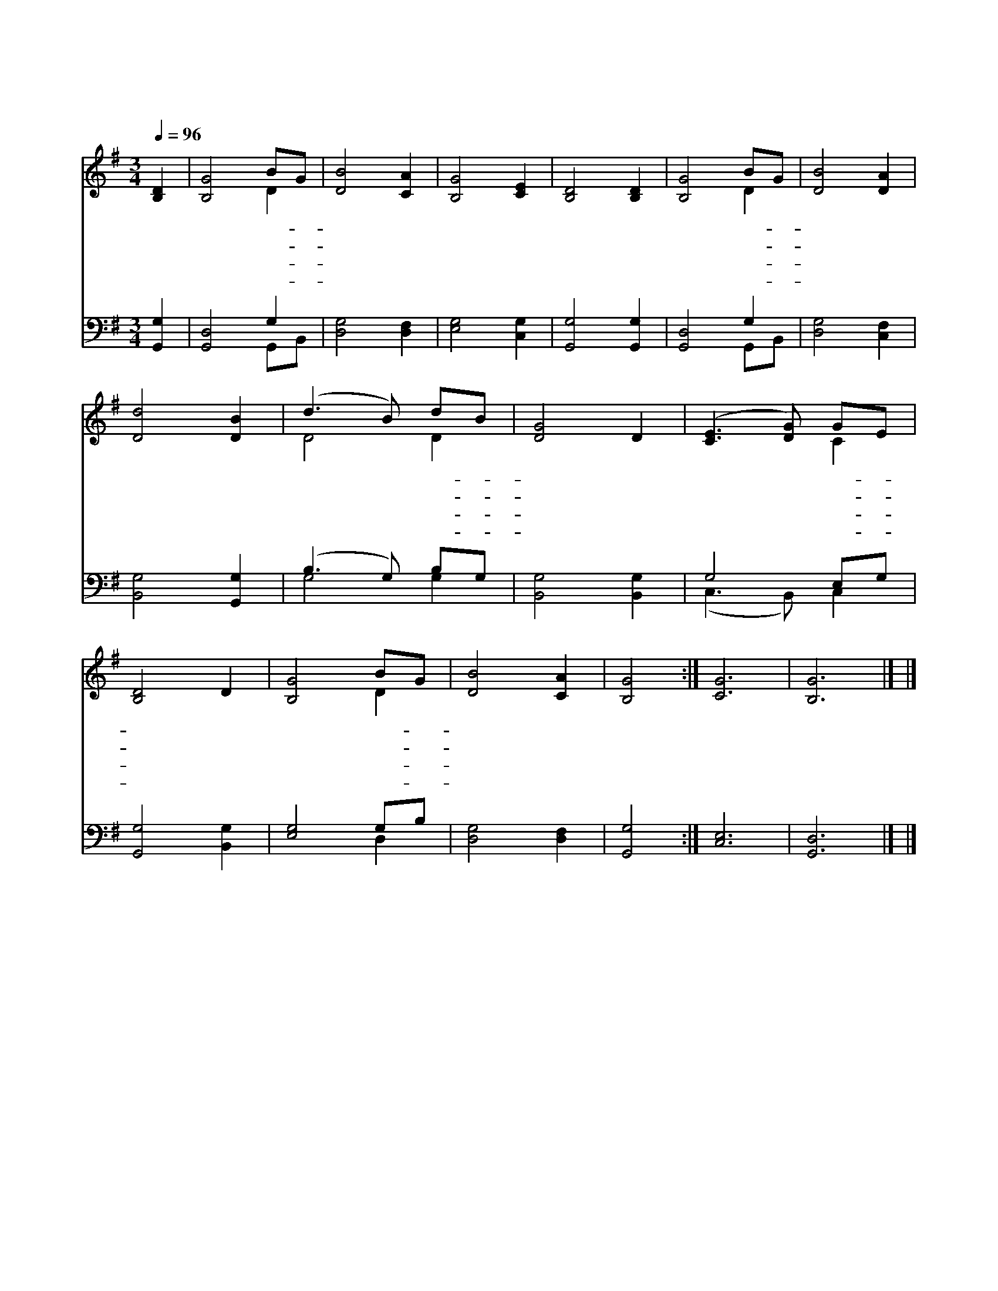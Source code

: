 X:305
T:나 같은 죄인 살리신
Z:E.O.Excell
Z:Copyright © 1997 by Àü µµ È¯
Z:All Rights Reserved
%%score ( 1 2 ) ( 3 4 )
L:1/8
Q:1/4=96
M:3/4
I:linebreak $
K:G
V:1 treble
V:2 treble 
L:1/4
V:3 bass
L:1/4
V:4 bass 
V:1
 [B,D]2 | [B,G]4 BG | [DB]4 [CA]2 | [B,G]4 [CE]2 | [B,D]4 [B,D]2 | [B,G]4 BG | [DB]4 [DA]2 | %7
w: 나|같 은- *|죄 인|살 리|신 그|은 혜- *|놀 라|
w: 큰|죄 악- *|에 서|건 지|신 주|은 혜- *|고 마|
w: 이|제 껏- *|내 가|산 것|도 주|님 의- *|은 혜|
w: 거|기 서- *|우 리|영 원|히 주|님 의- *|은 혜|
 [Dd]4 [DB]2 | (d3 B) dB | [DG]4 D2 | ([CE]3 [DG]) GE | [B,D]4 D2 | [B,G]4 BG | [DB]4 [CA]2 | %14
w: 와 잃|었 * 던- *|생 명|찾 * 았- *|고 광|명 을- *|얻 었|
w: 와 나|처 * 음- *|믿 은|그 * 시- *|간 귀|하 고- *|귀 하|
w: 라 또|나 * 를- *|장 차|본 * 향- *|에 인|도 해- *|주 시|
w: 로 해|처 * 럼- *|밝 게|살 * 면- *|서 주|찬 양- *|하 리|
 [B,G]4 :| [CG]6 | [B,G]6 |] |] %18
w: 네||||
w: 다||||
w: 리||||
w: 라|아|멘||
V:2
 x | x2 D | x3 | x3 | x3 | x2 D | x3 | x3 | D2 D | x3 | x2 C | x3 | x2 D | x3 | x2 :| x3 | x3 |] |] %18
V:3
 [G,,G,] | [G,,D,]2 G, | [D,G,]2 [D,F,] | [E,G,]2 [C,G,] | [G,,G,]2 [G,,G,] | [G,,D,]2 G, | %6
 [D,G,]2 [C,F,] | [B,,G,]2 [G,,G,] | (B,3/2 G,/) B,/G,/ | [B,,G,]2 [B,,G,] | G,2 E,/G,/ | %11
 [G,,G,]2 [B,,G,] | [E,G,]2 G,/B,/ | [D,G,]2 [D,F,] | [G,,G,]2 :| [C,E,]3 | [G,,D,]3 |] |] %18
V:4
 x2 | x4 G,,B,, | x6 | x6 | x6 | x4 G,,B,, | x6 | x6 | G,4 G,2 | x6 | (C,3 B,,) C,2 | x6 | x4 D,2 | %13
 x6 | x4 :| x6 | x6 |] |] %18
